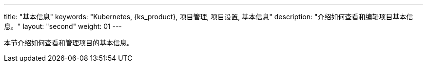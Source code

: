 ---
title: "基本信息"
keywords: "Kubernetes, {ks_product}, 项目管理, 项目设置, 基本信息"
description: "介绍如何查看和编辑项目基本信息。"
layout: "second"
weight: 01
---



本节介绍如何查看和管理项目的基本信息。
